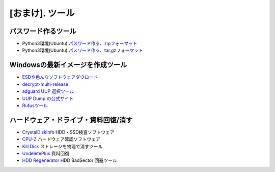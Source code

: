 .. _tool:

=================
[おまけ]. ツール
=================


パスワード作るツール
====================

* Python3環境(Ubuntu) `パスワード作る、zipフォーマット`_
* Python3環境(Ubuntu) `パスワード作る、tar.gzフォーマット`_


Windowsの最新イメージを作成ツール
=================================

* `ESDや色んなソフトウェアダウロード`_
* `decrypt-multi-release`_
* `adguard UUP 選択ツール`_
* `UUP Dump の公式サイト`_
* `Rufusツール`_


ハードウェア・ドライブ・資料回復/消す
=====================================

* `CrystalDiskInfo`_ HDD・SSD検査ソフトウェア
* `CPU-Z`_ ハードウェア確認ソフトウェア
* `Kill Disk`_ ストレージを物理で消すツール 
* `UndeletePlus`_ 資料回復
* `HDD Regenerator`_ HDD BadSector 回避ツール


.. _パスワード作る、zipフォーマット: https://akishinoshiame.github.io/UgokuIT/tool/passcode.zip
.. _パスワード作る、tar.gzフォーマット: https://akishinoshiame.github.io/UgokuIT/tool/passcode.tar.gz
.. _ESDや色んなソフトウェアダウロード: https://tb.rg-adguard.net/public.php
.. _decrypt-multi-release: https://rg-adguard.net/decrypt-multi-release/
.. _adguard UUP 選択ツール: https://uup.rg-adguard.net/
.. _UUP Dump の公式サイト: https://uupdump.ml/
.. _Rufusツール: https://rufus.ie/
.. _CrystalDiskInfo: https://crystalmark.info/en/software/crystaldiskinfo/
.. _CPU-Z: https://www.cpuid.com/softwares/cpu-z.html
.. _Kill Disk: https://www.killdisk.com/erasedata_win.htm
.. _UndeletePlus: https://www.undeleteplus.com/
.. _HDD Regenerator: http://www.dposoft.net/hdd.html